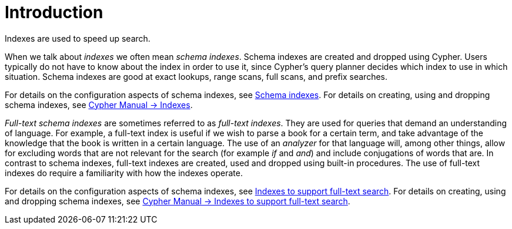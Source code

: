 [[index-configuration-introduction]]
= Introduction
:description: This section introduces the concepts of schema indexes and full-text schema indexes. 

Indexes are used to speed up search.

When we talk about _indexes_ we often mean _schema indexes_.
Schema indexes are created and dropped using Cypher.
Users typically do not have to know about the index in order to use it, since Cypher's query planner decides which index to use in which situation.
Schema indexes are good at exact lookups, range scans, full scans, and prefix searches.

For details on the configuration aspects of schema indexes, see xref:performance-configuration/schema-indexes.adoc[Schema indexes].
For details on creating, using and dropping schema indexes, see link:{neo4j-docs-base-uri}/cypher-manual/{page-version}/schema[Cypher Manual -> Indexes].

_Full-text schema indexes_ are sometimes referred to as _full-text indexes_.
They are used for queries that demand an understanding of language.
For example, a full-text index is useful if we wish to parse a book for a certain term, and take advantage of the knowledge that the book is written in a certain language.
The use of an _analyzer_ for that language will, among other things,  allow for excluding words that are not relevant for the search (for example _if_ and _and_) and include conjugations of words that are.
In contrast to schema indexes, full-text indexes are created, used and dropped using built-in procedures.
The use of full-text indexes do require a familiarity with how the indexes operate.

For details on the configuration aspects of schema indexes, see xref:performance-configuration/fulltext-search.adoc[Indexes to support full-text search].
For details on creating, using and dropping schema indexes, see link:{neo4j-docs-base-uri}/cypher-manual/{page-version}/schema#schema-index-fulltext-search[Cypher Manual -> Indexes to support full-text search].

